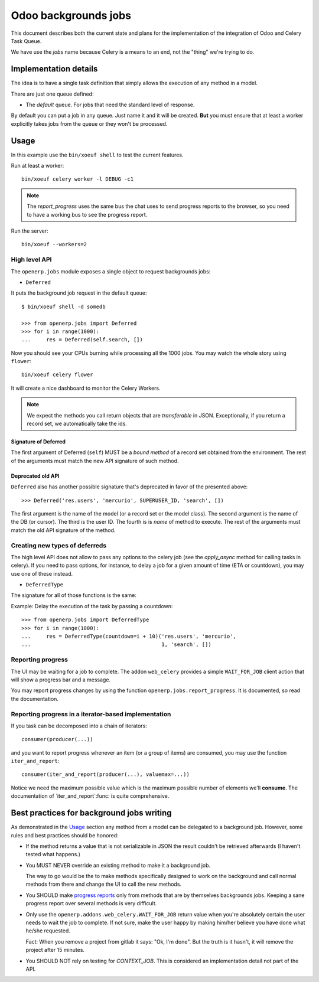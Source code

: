 =======================
 Odoo backgrounds jobs
=======================

This document describes both the current state and plans for the
implementation of the integration of Odoo and Celery Task Queue.

We have use the `jobs` name because Celery is a means to an end, not the
"thing" we're trying to do.


Implementation details
======================

The idea is to have a single task definition that simply allows the execution
of any method in a model.

There are just one queue defined:

- The `default` queue.  For jobs that need the standard level of response.

By default you can put a job in any queue.  Just name it and it will be
created.  **But** you must ensure that at least a worker explicitly takes jobs
from the queue or they won't be processed.


Usage
=====

In this example use the ``bin/xoeuf shell`` to test the current features.

Run at least a worker::

  bin/xoeuf celery worker -l DEBUG -c1

.. note:: The `report_progress` uses the same bus the chat uses to send
   progress reports to the browser, so you need to have a working bus to see
   the progress report.

Run the server::

  bin/xoeuf --workers=2


High level API
--------------

The ``openerp.jobs`` module exposes a single object to request backgrounds
jobs:

- ``Deferred``

It puts the background job request in the default queue::

  $ bin/xoeuf shell -d somedb

  >>> from openerp.jobs import Deferred
  >>> for i in range(1000):
  ...     res = Deferred(self.search, [])

Now you should see your CPUs burning while processing all the 1000 jobs.  You
may watch the whole story using ``flower``::

  bin/xoeuf celery flower

It will create a nice dashboard to monitor the Celery Workers.

.. note:: We expect the methods you call return objects that are
   *transferable*  in JSON.  Exceptionally, if you return a record set, we
   automatically take the ids.


Signature of Deferred
~~~~~~~~~~~~~~~~~~~~~

The first argument of Deferred (``self``) MUST be a *bound method* of a record
set obtained from the environment.  The rest of the arguments must match the
new API signature of such method.


Deprecated old API
~~~~~~~~~~~~~~~~~~

``Deferred`` also has another possible signature that's deprecated in favor of
the presented above::

  >>> Deferred('res.users', 'mercurio', SUPERUSER_ID, 'search', [])

The first argument is the name of the model (or a record set or the model
class).  The second argument is the name of the DB (or cursor).  The third is
the user ID.  The fourth is is *name* of method to execute.  The rest of the
arguments must match the old API signature of the method.


Creating new types of deferreds
-------------------------------

The high level API does not allow to pass any options to the celery job (see
the `apply_async` method for calling tasks in celery).  If you need to pass
options, for instance, to delay a job for a given amount of time (ETA or
countdown), you may use one of these instead.

- ``DeferredType``

The signature for all of those functions is the same:

.. function:: DeferredType(**options)

   Return a function to create background jobs.  The returned function has the
   signature explained in the `Deferred`:func: function documentation.

   The `options` keyword arguments are passed to the `!apply_async`:meth:
   method the celery task class.  Any valid argument but `queue` and `args`
   can be used.  The `queue` is fixed by the type of deferred and `args` are
   properly constructed by the call to the resulting function.

   In addition you may also pass the following options which are specific of
   this API and passed to the Celery task:

   :keyword allow_nested: Whether to allow 'nested' background jobs.

      By default (``allow_nested=False``) the returned function will create a
      new background job only if not called within the context of another
      background job.

      If this argument is True, the returned function will always create a new
      background job despite the calling context.

   :type allow_nested: bool


.. function:: Deferred(model, cr, uid, method, *args, **kwargs):

   Run a method of a given model in the background.

   :param model: The name of model, a recordset (an instance of Model) or a
		 subclass of Model.

   :param cr: The cursor.  You may pass a string with the name of the
              database.

   :param uid: The user id for the background job.

   :param method: The name of the method to run as a background job.

   The rest of the arguments are the arguments to the method.


Example: Delay the execution of the task by passing a countdown::

  >>> from openerp.jobs import DeferredType
  >>> for i in range(1000):
  ...     res = DeferredType(countdown=i + 10)('res.users', 'mercurio',
  ...                                          1, 'search', [])


Reporting progress
------------------

The UI may be waiting for a job to complete.  The addon ``web_celery``
provides a simple ``WAIT_FOR_JOB`` client action that will show a progress bar
and a message.

You may report progress changes by using the function
``openerp.jobs.report_progress``.  It is documented, so read the
documentation.


Reporting progress in a iterator-based implementation
-----------------------------------------------------

If you task can be decomposed into a chain of iterators::

  consumer(producer(...))

and you want to report progress whenever an item (or a group of items) are
consumed, you may use the function ``iter_and_report``::

  consumer(iter_and_report(producer(...), valuemax=...))

Notice we need the maximum possible value which is the maximum possible number
of elements we'll **consume**.  The documentation of `iter_and_report`:func:
is quite comprehensive.


Best practices for background jobs writing
==========================================

As demonstrated in the Usage_ section any method from a model can be delegated
to a background job.  However, some rules and best practices should be
honored:

- If the method returns a value that is not serializable in JSON the result
  couldn't be retrieved afterwards (I haven't tested what happens.)

- You MUST NEVER override an existing method to make it a background job.

  The way to go would be the to make methods specifically designed to work on
  the background and call normal methods from there and change the UI to call
  the new methods.

- You SHOULD make `progress reports <Reporting progress>`_ only from methods
  that are by themselves backgrounds jobs.  Keeping a sane progress report
  over several methods is very difficult.

- Only use the ``openerp.addons.web_celery.WAIT_FOR_JOB`` return value when
  you're absolutely certain the user needs to wait the job to complete.  If
  not sure, make the user happy by making him/her believe you have done what
  he/she requested.

  Fact: When you remove a project from gitlab it says: "Ok, I'm done".  But
  the truth is it hasn't, it will remove the project after 15 minutes.

- You SHOULD NOT rely on testing for `CONTEXT_JOB`.  This is considered an
  implementation detail not part of the API.


..
   Local Variables:
   ispell-dictionary: "en"
   End:
